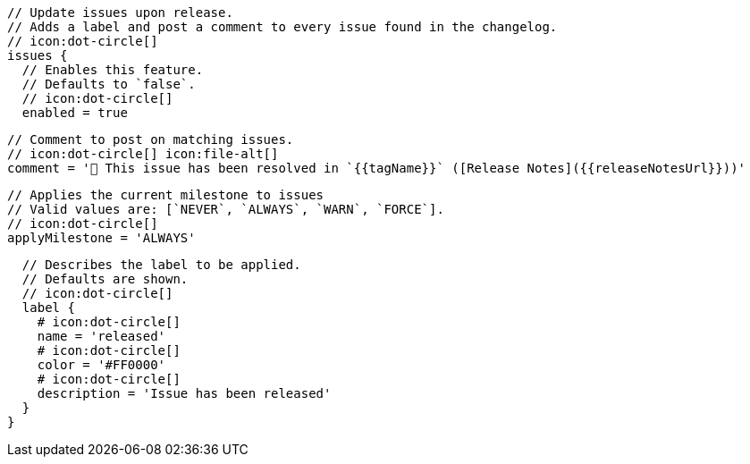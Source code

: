       // Update issues upon release.
      // Adds a label and post a comment to every issue found in the changelog.
      // icon:dot-circle[]
      issues {
        // Enables this feature.
        // Defaults to `false`.
        // icon:dot-circle[]
        enabled = true

        // Comment to post on matching issues.
        // icon:dot-circle[] icon:file-alt[]
        comment = '🎉 This issue has been resolved in `{{tagName}}` ([Release Notes]({{releaseNotesUrl}}))'

        // Applies the current milestone to issues
        // Valid values are: [`NEVER`, `ALWAYS`, `WARN`, `FORCE`].
        // icon:dot-circle[]
        applyMilestone = 'ALWAYS'

        // Describes the label to be applied.
        // Defaults are shown.
        // icon:dot-circle[]
        label {
          # icon:dot-circle[]
          name = 'released'
          # icon:dot-circle[]
          color = '#FF0000'
          # icon:dot-circle[]
          description = 'Issue has been released'
        }
      }